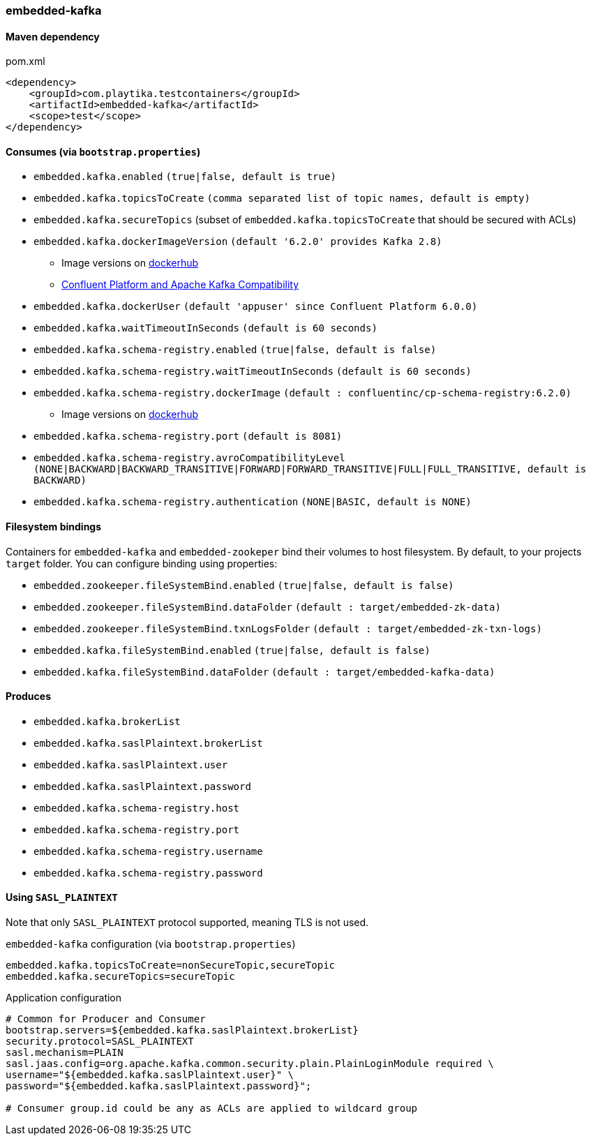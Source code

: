 === embedded-kafka

==== Maven dependency

.pom.xml
[source,xml]
----
<dependency>
    <groupId>com.playtika.testcontainers</groupId>
    <artifactId>embedded-kafka</artifactId>
    <scope>test</scope>
</dependency>
----

==== Consumes (via `bootstrap.properties`)
* `embedded.kafka.enabled` `(true|false, default is true)`
* `embedded.kafka.topicsToCreate` `(comma separated list of topic names, default is empty)`
* `embedded.kafka.secureTopics` (subset of `embedded.kafka.topicsToCreate` that should be secured with ACLs)
* `embedded.kafka.dockerImageVersion` `(default '6.2.0' provides Kafka 2.8)`
** Image versions on https://hub.docker.com/r/confluentinc/cp-kafka/tags[dockerhub]
** https://docs.confluent.io/current/installation/versions-interoperability.html#cp-and-apache-kafka-compatibility[Confluent Platform and Apache Kafka Compatibility]
* `embedded.kafka.dockerUser` `(default 'appuser' since Confluent Platform 6.0.0)`
* `embedded.kafka.waitTimeoutInSeconds` `(default is 60 seconds)`
* `embedded.kafka.schema-registry.enabled` `(true|false, default is false)`
* `embedded.kafka.schema-registry.waitTimeoutInSeconds` `(default is 60 seconds)`
* `embedded.kafka.schema-registry.dockerImage` `(default : confluentinc/cp-schema-registry:6.2.0)`
** Image versions on https://hub.docker.com/r/confluentinc/cp-schema-registry/tags[dockerhub]
* `embedded.kafka.schema-registry.port` `(default is 8081)`
* `embedded.kafka.schema-registry.avroCompatibilityLevel` `(NONE|BACKWARD|BACKWARD_TRANSITIVE|FORWARD|FORWARD_TRANSITIVE|FULL|FULL_TRANSITIVE, default is BACKWARD)`
* `embedded.kafka.schema-registry.authentication` `(NONE|BASIC, default is NONE)`

==== Filesystem bindings

Containers for `embedded-kafka` and `embedded-zookeper` bind their volumes to host filesystem.
By default, to your projects `target` folder. You can configure binding using properties:

* `embedded.zookeeper.fileSystemBind.enabled` `(true|false, default is false)`
* `embedded.zookeeper.fileSystemBind.dataFolder` `(default : target/embedded-zk-data)`
* `embedded.zookeeper.fileSystemBind.txnLogsFolder` `(default : target/embedded-zk-txn-logs)`
* `embedded.kafka.fileSystemBind.enabled` `(true|false, default is false)`
* `embedded.kafka.fileSystemBind.dataFolder` `(default : target/embedded-kafka-data)`

==== Produces

* `embedded.kafka.brokerList`
* `embedded.kafka.saslPlaintext.brokerList`
* `embedded.kafka.saslPlaintext.user`
* `embedded.kafka.saslPlaintext.password`
* `embedded.kafka.schema-registry.host`
* `embedded.kafka.schema-registry.port`
* `embedded.kafka.schema-registry.username`
* `embedded.kafka.schema-registry.password`

==== Using `SASL_PLAINTEXT`

Note that only `SASL_PLAINTEXT` protocol supported, meaning TLS is not used.

.`embedded-kafka` configuration (via `bootstrap.properties`)
[source,properties]
----
embedded.kafka.topicsToCreate=nonSecureTopic,secureTopic
embedded.kafka.secureTopics=secureTopic
----

.Application configuration
[source,properties]
----
# Common for Producer and Consumer
bootstrap.servers=${embedded.kafka.saslPlaintext.brokerList}
security.protocol=SASL_PLAINTEXT
sasl.mechanism=PLAIN
sasl.jaas.config=org.apache.kafka.common.security.plain.PlainLoginModule required \
username="${embedded.kafka.saslPlaintext.user}" \
password="${embedded.kafka.saslPlaintext.password}";

# Consumer group.id could be any as ACLs are applied to wildcard group
----

//TODO: example missing
